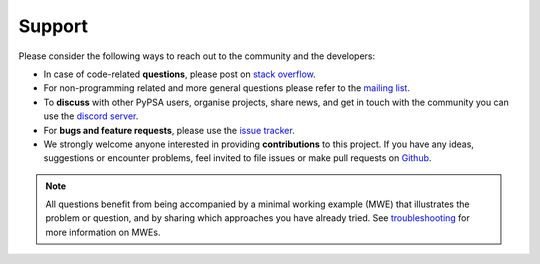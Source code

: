 
-------
Support
-------

Please consider the following ways to reach out to the community and the developers:

* In case of code-related **questions**, please post on `stack overflow <https://stackoverflow.com/questions/tagged/pypsa>`_.
* For non-programming related and more general questions please refer to the `mailing list <https://groups.google.com/group/pypsa>`_.
* To **discuss** with other PyPSA users, organise projects, share news, and get in touch with the community you can use the `discord server <https://discord.gg/AnuJBk23FU>`_.
* For **bugs and feature requests**, please use the `issue tracker <https://github.com/PyPSA/PyPSA/issues>`_.
* We strongly welcome anyone interested in providing **contributions** to this project. If you have any ideas, suggestions or encounter problems, feel invited to file issues or make pull requests on `Github <https://github.com/PyPSA/PyPSA>`_.

.. note::
    All questions benefit from being accompanied by a minimal working example (MWE) that illustrates the problem or question,
    and by sharing which approaches you have already tried. See `troubleshooting <https://pypsa.org/doc/contributing/troubleshooting.html>`_ for more information on MWEs.
